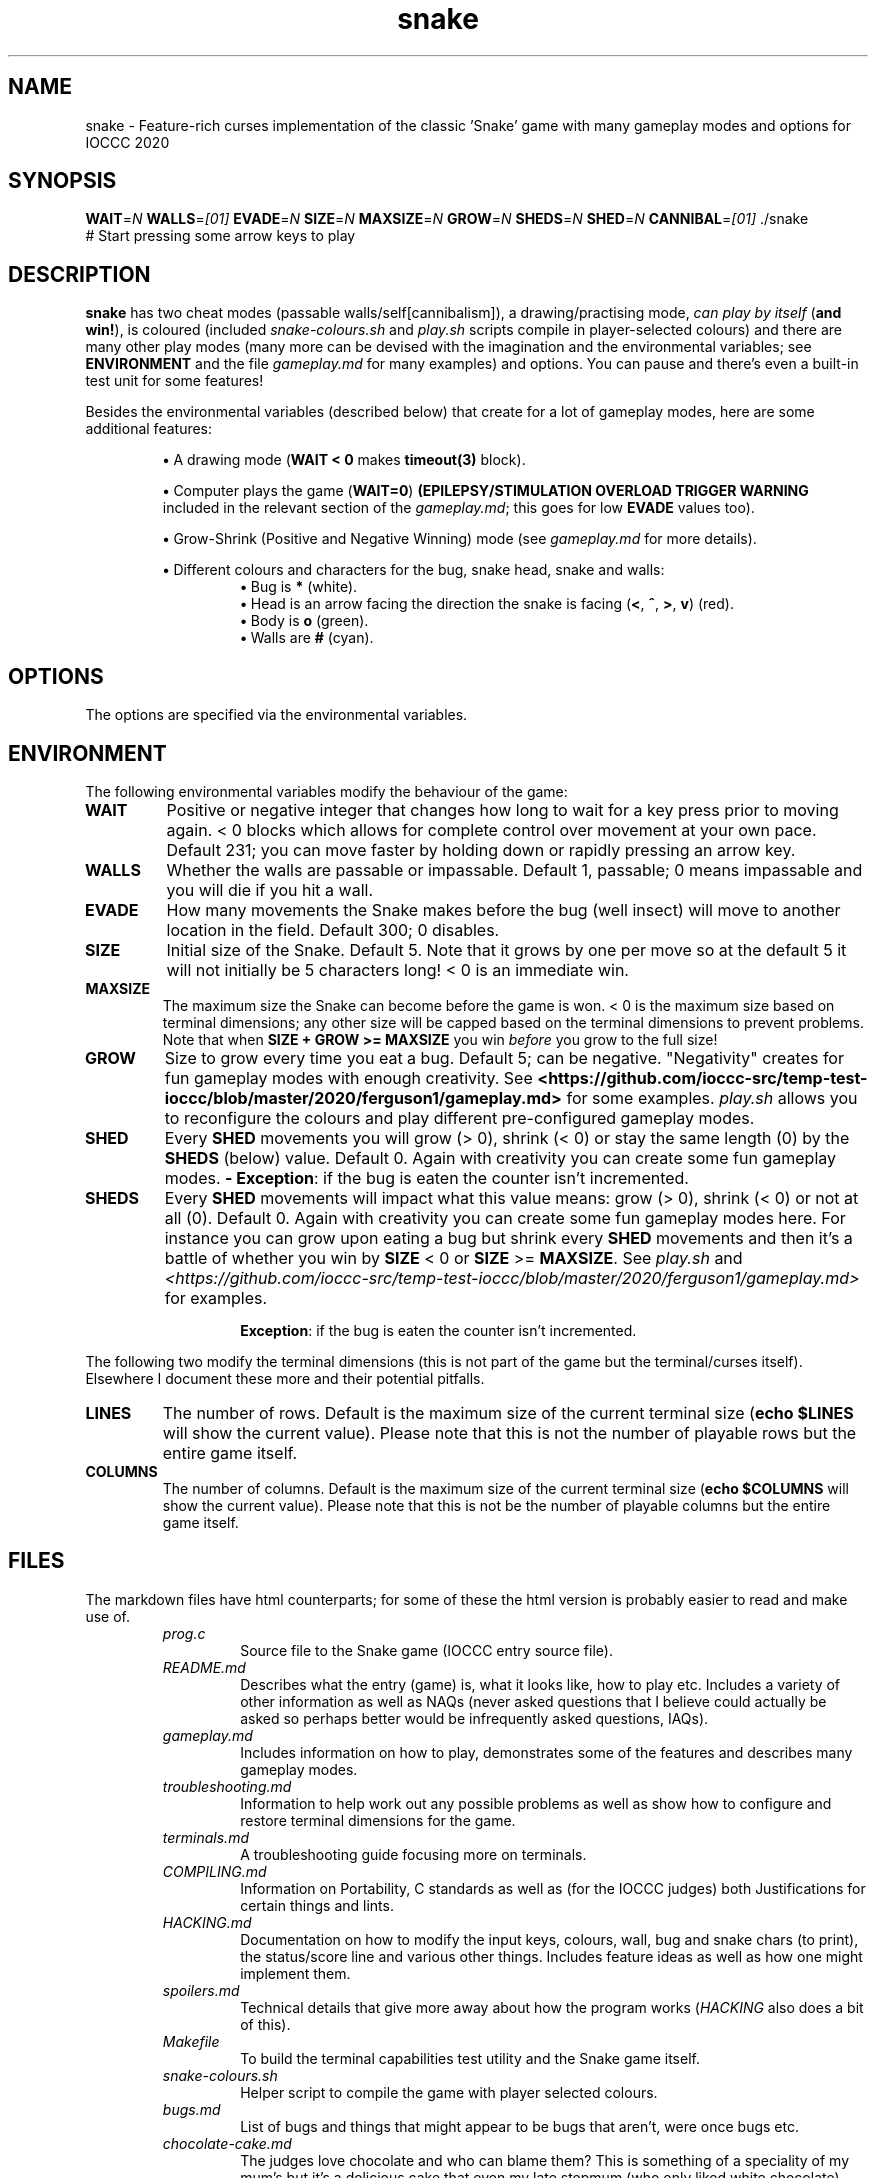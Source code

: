 .TH snake 1 "11 August 2020" "snake" "IOCCC 2020"
.SH NAME
snake \- Feature\-rich curses implementation of the classic 'Snake' game with many gameplay modes and options for IOCCC 2020
.SH SYNOPSIS
\fBWAIT\fP=\fIN\fP \fBWALLS\fP=\fI[01]\fP \fBEVADE\fP=\fIN\fP \fBSIZE\fP=\fIN\fP \fBMAXSIZE\fP=\fIN\fP \fBGROW\fP=\fIN\fP \fBSHEDS\fP=\fIN\fP \fBSHED\fP=\fIN\fP \fBCANNIBAL\fP=\fI[01]\fP ./snake
.br
# Start pressing some arrow keys to play
.SH DESCRIPTION
\fBsnake\fP has two cheat modes (passable walls/self[cannibalism]), a drawing/practising mode, \fIcan play by itself\fP (\fBand win!\fP), is coloured (included \fIsnake-colours.sh\fP and \fIplay.sh\fP scripts compile in player\-selected colours) and there are many other play modes (many more can be devised with the imagination and the environmental variables; see \fBENVIRONMENT\fP and the file \fIgameplay.md\fP for many examples) and options.
You can pause and there's even a built\-in test unit for some features!
.PP
Besides the environmental variables (described below) that create for a lot of gameplay modes, here are some additional features:
.PP
.RS
\fB\(bu\fP A drawing mode (\fBWAIT < 0\fP makes \fBtimeout(3)\fP block).
.RE
.PP
.RS
\fB\(bu\fP Computer plays the game (\fBWAIT=0\fP)
\fB(EPILEPSY/STIMULATION OVERLOAD TRIGGER WARNING\fP included in the relevant section of the \fIgameplay.md\fP; this goes for low \fBEVADE\fP values too).
.RE
.PP
.RS
\fB\(bu\fP Grow\-Shrink (Positive and Negative Winning) mode (see \fIgameplay.md\fP for more details).
.RE
.PP
.RS
\fB\(bu\fP Different colours and characters for the bug, snake head, snake and walls:
.RS
\fB\(bu\fP Bug is \fB*\fP (white).
.RE
.RS
\fB\(bu\fP Head is an arrow facing the direction the snake is facing (\fB<\fP, \fB^\fP, \fB>\fP, \fBv\fP) (red).
.RE
.RS
\fB\(bu\fP Body is \fBo\fP (green).
.RE
.RS
\fB\(bu\fP Walls are \fB#\fP (cyan).
.RE
.RE
.SH OPTIONS
.PP
The options are specified via the environmental variables.
.SH ENVIRONMENT
The following environmental variables modify the behaviour of the game:
.TP
.B WAIT
Positive or negative integer that changes how long to wait for a key press prior to moving again.
< 0 blocks which allows for complete control over movement at your own pace.
Default 231; you can move faster by holding down or rapidly pressing an arrow key.
.TQ
.B WALLS
Whether the walls are passable or impassable.
Default 1, passable; 0 means impassable and you will die if you hit a wall.
.TQ
.B EVADE
How many movements the Snake makes before the bug (well insect) will move to another location in the field.
Default 300; 0 disables.
.TQ
.B SIZE
Initial size of the Snake.
Default 5.
Note that it grows by one per move so at the default 5 it will not initially be 5 characters long!
< 0 is an immediate win.
.TQ
.B MAXSIZE
The maximum size the Snake can become before the game is won.
< 0 is the maximum size based on terminal dimensions; any other size will be capped based on the terminal dimensions to prevent problems.
Note that when
.B SIZE + GROW >= MAXSIZE
you win
.I before
you grow to the full size!
.TQ
.B GROW
Size to grow every time you eat a bug.
Default 5; can be negative.
"Negativity" creates for fun gameplay modes with enough creativity.
See \fB\<https://github.com/ioccc-src/temp-test-ioccc/blob/master/2020/ferguson1/gameplay.md\>\fP for some examples.
\fIplay.sh\fP allows you to reconfigure the colours and play different pre\-configured gameplay modes.
.TQ
.B SHED
Every
.B SHED
movements you will grow (> 0), shrink (< 0) or stay the same length (0) by the
.B SHEDS
(below) value.
Default 0.
Again with creativity you can create some fun gameplay modes.
\fB\- Exception\fP: if the bug is eaten the counter isn't incremented.
.TQ
.B SHEDS
Every
.B SHED
movements will impact what this value means: grow (> 0), shrink (< 0) or not at all (0).
Default 0.
Again with creativity you can create some fun gameplay modes here.
For instance you can grow upon eating a bug but shrink every
.B SHED
movements and then it's a battle of whether you win by
.B SIZE
< 0
or 
.B SIZE
>=
.B MAXSIZE\c
\&.
See
.I play.sh
and
.I \<https://github.com/ioccc-src/temp-test-ioccc/blob/master/2020/ferguson1/gameplay.md\>
for examples.
.sp
.RS
.RS
\fBException\fP: if the bug is eaten the counter isn't incremented.
.RE
.RE
.PP
The following two modify the terminal dimensions (this is not part of the game but the terminal/curses itself).
Elsewhere I document these more and their potential pitfalls.
.TP
.B LINES
The number of rows.
Default is the maximum size of the current terminal size (\fBecho $LINES\fP will show the current value).
Please note that this is not the number of playable rows but the entire game itself.
.TQ
.B COLUMNS
The number of columns.
Default is the maximum size of the current terminal size (\fBecho $COLUMNS\fP will show the current value).
Please note that this is not be the number of playable columns but the entire game itself.
.RE
.SH FILES
The markdown files have html counterparts; for some of these the html version is probably easier to read and make use of.
.RS
\fIprog.c\fP
.RS
Source file to the Snake game (IOCCC entry source file).
.RE
\fIREADME.md\fP
.RS
Describes what the entry (game) is, what it looks like, how to play etc.
Includes a variety of other information as well as NAQs (never asked questions that I believe could actually be asked so perhaps better would be infrequently asked questions, IAQs).
.RE
\fIgameplay.md\fP
.RS
Includes information on how to play, demonstrates some of the features and describes many gameplay modes.
.RE
\fItroubleshooting.md\fP
.RS
Information to help work out any possible problems as well as show how to configure and restore terminal dimensions for the game.
.RE
\fIterminals.md\fP
.RS
A troubleshooting guide focusing more on terminals.
.RE
\fICOMPILING.md\fP
.RS
Information on Portability, C standards as well as (for the IOCCC judges) both Justifications for certain things and lints.
.RE
\fIHACKING.md\fP
.RS
Documentation on how to modify the input keys, colours, wall, bug and snake chars (to print), the status/score line and various other things.
Includes feature ideas as well as how one might implement them.
.RE
\fIspoilers.md\fP
.RS
Technical details that give more away about how the program works (\fIHACKING\fP also does a bit of this).
.RE
\fIMakefile\fP
.RS
To build the terminal capabilities test utility and the Snake game itself.
.RE
\fIsnake-colours.sh\fP
.RS
Helper script to compile the game with player selected colours.
.RE
\fIbugs.md\fP
.RS
List of bugs and things that might appear to be bugs that aren't, were once bugs etc.
.RE
\fIchocolate\-cake.md\fP
.RS
The judges love chocolate and who can blame them? This is something of a speciality of my mum's but it's a delicious cake that even my late stepmum (who only liked white chocolate) loved! Double\-layer chocolate fudge cake.
.RE
\fItermcaps.c\fP
.RS
Source file to test terminal support for the used capabilities the Snake game uses.
.RE
\fIsnake.1\fP
.RS
See this file to see the manual i.e. this file.
Don't get lost in the snake pit!
.RE
\fIcannibalism.log.md\fP
.RS
A screen dump of what cannibalism can look like right before winning.
.RE
\fIcrazy.log.md\fP
.RS
Screen dumps of the positive/push - negative/shrink mode.
.RE
\fIplay.sh\fP
.RS
Script that prompts if you want to reconfigure colours and then gives you a menu that runs some preconfigured game modes.
This script essentially combines \fIsnake-colours\fP with some preset modes that you can select from a menu.
.RE
\fIprog.2.c\fP, \fIprog.3.c\fP, \fIprog.3-j.c\fP, \fIprog.alt.c\fP
.RS
Other versions I submitted. \fIprog.2.c\fP is the second version; \fIprog.3.c\fP and \fIprog.3-j.c\fP were the third where the \fI-j\fP version was a minor change to the J define.
\fIprog.alt.c\fP is the file that has support for colour customisation of the bug (this would have broken rule 2a/b so I could not submit it as my primary version).
It also clears the screen before playing to try and maintain terminal sanity should you pass the LINES environmental variable to the program.
.RE
.RE
.SH NOTES
The concept of shedding in this game is a misnomer.
This is how snakes grow in the wild so it is a misnomer here because snakes don't grow in the manner that the original Snake game was designed.
.SH BUGS
.PP
The screen keeps showing bugs (that aren't bugs :-) )!
.PP
There's no boss screen.
.PP
It was written by a human being.
.PP
Technically walls, snakeskin and the snake itself would \fBnot\fP be an obstacle in real life.
The shed snakeskin is not an obstacle but walls can be and so can the snake itself.
Also snakes grow by moulting (technical term for shedding) so when the snake leaves its snakeskin behind it really ought to grow but instead it shrinks; this means negative shedding ought to have the snake grow and positive shedding have the snake - what?
It's a misnomer: it took fewer bytes and the negative shedding is a positive consequence of unsigned arithmetic.
.PP
On a more serious note see \fB\<https://github.com/ioccc-src/temp-test-ioccc/blob/master/2020/ferguson1/bugs.md\>\fP.
.SH EXAMPLES
.PP
Test your terminal capabilities and get other various data (based on dimensions of terminal, growth size, size and max size as specified i.e. you can pass in the variables \fBLINES\fP, \fBCOLUMNS\fP, \fBMAXSIZE\fP, \fBGROW\fP and \fBSIZE\fp):
.nf
.RS
\fB
 make test\fP
.fi
.RE
.PP
This is imperfect!
.PP
Allow the snake to go through itself but not through walls, make the snake move at 400ms and start out at size 7:
.nf
.RS
\fB
 CANNIBAL=1 WALLS=0 WAIT=400 SIZE=7 ./snake\fP
.fi
.RE
.PP
Let the snake go through itself and the walls, make the bug stay put until it's eaten, have the snake grow by 7 every 150 snake movements, start out at size 4 and grow by 7 every time a bug is eaten:
.PP
.RS
.nf
 \fBCANNIBAL=1 WALLS=1 EVADE=0 SHED=150 SHEDS=7 SIZE=4 GROW=7 ./snake\fP
.fi
.RE
.PP
Allow the game to play by itself, winning, after starting the game (move in a direction) (\fBDON'T TRY IF YOU HAVE EPILEPSY!\fP):
.nf
.RS
\fB
 CANNIBAL=1 WAIT=0 MAXSIZE=30 SIZE=0 EVADE=1\fP ./snake
.fi
.RE
.PP
That allows the snake to go through itself, makes the max size fairly small (to make it easier to win and quicker), sets the size to 0 (start with only the head) and make the bug move every time the snake moves (and does not catch it). Once you move the snake a direction it moves so quickly that because the bug is evading the snake inevitably runs into the bug thus growing in size etc.
.PP
Run script that prompts for the colours to be used, compiles and then runs the game (with environmental variables passed in):
.nf
.RS
 \fBCANNIBAL=1 SIZE=15 MAXSIZE=45 WALLS=0 ./snake-colours\fI
.fi
.RE
.PP
That will compile the game to be the colours you select and then enable cannibalism, set the starting size to 15, max size to 45 and walls are made impassable.
.PP
For many more gameplay information, modes and features check:
.br
\fB\<https://github.com/ioccc-src/temp-test-ioccc/blob/master/2020/ferguson1/gameplay.md\>\fP
and for an interactive script that prompts for some of those modes see the \fIplay.sh\fP script.
.SH AUTHOR
Written by Cody Boone Ferguson for IOCCC 2020 (the 27th IOCCC).
.SH SEE ALSO
.PP
\fB\<https://ioccc.xexyl.net/2020/snake\>\fP The 27th IOCCC 'Don't tread on me award' winning entry.
